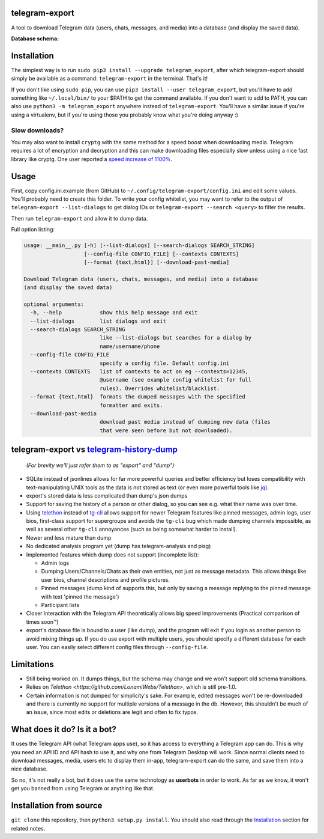 telegram-export
===============

A tool to download Telegram data (users, chats, messages, and media)
into a database (and display the saved data).

**Database schema:**

.. figure:: https://user-images.githubusercontent.com/15344581/37377008-44c93d20-271f-11e8-8170-5d6071a21b8f.png
   :alt: Schema image

Installation
============

The simplest way is to run ``sudo pip3 install --upgrade telegram_export``,
after which telegram-export should simply be available as a command: ``telegram-export``
in the terminal. That's it!

If you don't like using ``sudo pip``, you can use ``pip3 install --user telegram_export``,
but you'll have to add something like ``~/.local/bin/`` to your $PATH to get
the command available. If you don't want to add to PATH, you can also use
``python3 -m telegram_export`` anywhere instead of ``telegram-export``. You'll
have a similar issue if you're using a virtualenv, but if you're using those
you probably know what you're doing anyway :)

Slow downloads?
---------------

You may also want to install ``cryptg`` with the same method for a speed
boost when downloading media. Telegram requires a lot of encryption and
decryption and this can make downloading files especially slow unless
using a nice fast library like cryptg. One user reported a `speed
increase of
1100% <https://github.com/expectocode/telegram-export/issues/29>`__.

Usage
=====

First, copy config.ini.example (from GitHub) to ``~/.config/telegram-export/config.ini``
and edit some values. You'll probably need to create this folder. To write your
config whitelist, you may want to refer to the output of
``telegram-export --list-dialogs`` to get dialog IDs or
``telegram-export --search <query>`` to filter the results.

Then run ``telegram-export`` and allow it to dump data.

Full option listing:

.. code::

    usage: __main__.py [-h] [--list-dialogs] [--search-dialogs SEARCH_STRING]
                       [--config-file CONFIG_FILE] [--contexts CONTEXTS]
                       [--format {text,html}] [--download-past-media]

    Download Telegram data (users, chats, messages, and media) into a database
    (and display the saved data)

    optional arguments:
      -h, --help            show this help message and exit
      --list-dialogs        list dialogs and exit
      --search-dialogs SEARCH_STRING
                            like --list-dialogs but searches for a dialog by
                            name/username/phone
      --config-file CONFIG_FILE
                            specify a config file. Default config.ini
      --contexts CONTEXTS   list of contexts to act on eg --contexts=12345,
                            @username (see example config whitelist for full
                            rules). Overrides whitelist/blacklist.
      --format {text,html}  formats the dumped messages with the specified
                            formatter and exits.
      --download-past-media
                            download past media instead of dumping new data (files
                            that were seen before but not downloaded).


telegram-export vs `telegram-history-dump <https://github.com/tvdstaaij/telegram-history-dump>`__
=================================================================================================

    *(For brevity we'll just refer them to as "export" and "dump")*

-  SQLite instead of jsonlines allows for far more powerful queries and
   better efficiency but loses compatibility with text-manipulating UNIX
   tools as the data is not stored as text (or even more powerful tools
   like `jq <https://stedolan.github.io/jq/>`__).

-  export's stored data is less complicated than dump's json dumps

-  Support for saving the history of a person or other dialog, so you
   can see e.g. what their name was over time.

-  Using `telethon <https://github.com/LonamiWebs/Telethon>`__
   instead of `tg-cli <https://github.com/vysheng/tg>`__ allows
   support for newer Telegram features like pinned messages, admin logs,
   user bios, first-class support for supergroups and avoids the
   ``tg-cli`` bug which made dumping channels impossible, as well as
   several other ``tg-cli`` annoyances (such as being somewhat harder to
   install).

-  Newer and less mature than dump

-  No dedicated analysis program yet (dump has telegram-analysis and
   pisg)

-  Implemented features which dump does not support (incomplete list):

   -  Admin logs
   -  Dumping Users/Channels/Chats as their own entities, not just as
      message metadata. This allows things like user bios, channel
      descriptions and profile pictures.
   -  Pinned messages (dump kind of supports this, but only by saving a
      message replying to the pinned message with text 'pinned the
      message')
   -  Participant lists

-  Closer interaction with the Telegram API theoretically allows big
   speed improvements (Practical comparison of times soon™)

-  export's database file is bound to a user (like dump), and the
   program will exit if you login as another person to avoid mixing
   things up. If you do use export with multiple users, you should
   specify a different database for each user. You can easily select
   different config files through ``--config-file``.

Limitations
===========

-  Still being worked on. It dumps things, but the schema may change and we
   won't support old schema transitions.

-  Relies on `Telethon <https://github.com/LonamiWebs/Telethon>`, which is still pre-1.0.

-  Certain information is not dumped for simplicity's sake. For example,
   edited messages won't be re-downloaded and there is currently no
   support for multiple versions of a message in the db. However, this
   shouldn't be much of an issue, since most edits or deletions are
   legit and often to fix typos.

What does it do? Is it a bot?
=============================

It uses the Telegram API (what Telegram apps use), so it has access to
everything a Telegram app can do. This is why you need an API ID and API
hash to use it, and why one from Telegram Desktop will work. Since
normal clients need to download messages, media, users etc to display
them in-app, telegram-export can do the same, and save them into a nice
database.

So no, it's not really a bot, but it does use the same technology as
**userbots** in order to work. As far as we know, it won't get you banned from
using Telegram or anything like that.

Installation from source
========================

``git clone`` this repository, then ``python3 setup.py install``. You should
also read through the `Installation`_ section for related notes.
